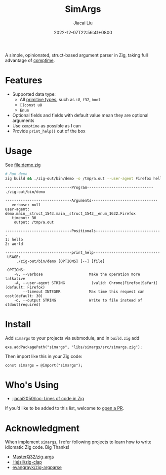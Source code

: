 #+TITLE: SimArgs
#+DATE: 2022-12-07T22:56:41+0800
#+LASTMOD: 2022-12-07T22:56:41+0800
#+AUTHOR: Jiacai Liu
#+EMAIL: dev@liujiacai.net
#+OPTIONS: toc:nil num:nil
#+STARTUP: content

[[https://github.com/jiacai2050/simargs/actions/workflows/CI.yml][https://github.com/jiacai2050/simargs/actions/workflows/CI.yml/badge.svg]]

A simple, opinionated, struct-based argument parser in Zig, taking full advantage of [[https://kristoff.it/blog/what-is-zig-comptime/][comptime]].

* Features
- Supported data type:
  - All [[https://ziglang.org/documentation/master/#Primitive-Types][primitive types]], such as =i8=, =f32=, =bool=
  - =[]const u8=
  - =Enum=
- Optional fields and fields with default value mean they are optional arguments
- Use =comptime= as possible as I can
- Provide =print_help()= out of the box
* Usage
See [[file:demo.zig]]

#+begin_src bash :results verbatim :exports both
# Run demo
zig build && ./zig-out/bin/demo -o /tmp/a.out --user-agent Firefox hello world 2>&1
#+end_src

#+RESULTS:
#+begin_example
------------------------------Program------------------------------
./zig-out/bin/demo

------------------------------Arguments------------------------------
   verbose: null
user-agent: demo.main__struct_1543.main__struct_1543__enum_1632.Firefox
   timeout: 30
    output: /tmp/a.out

------------------------------Positionals------------------------------
1: hello
2: world

------------------------------print_help------------------------------
 USAGE:
     ./zig-out/bin/demo [OPTIONS] [--] [file]

 OPTIONS:
	-v, --verbose                     Make the operation more talkative
	-A, --user-agent STRING            (valid: Chrome|Firefox|Safari)(default: Firefox)
	    --timeout INTEGER             Max time this request can cost(default: 30)
	-o, --output STRING               Write to file instead of stdout(required)
#+end_example
* Install
Add =simargs= to your projects via submodule, and in =build.zig= add
#+begin_src zig
exe.addPackagePath("simargs", "libs/simargs/src/simargs.zig");
#+end_src
Then import like this in your Zig code:
#+begin_src zig
const simargs = @import("simargs");
#+end_src

* Who's Using
- [[https://github.com/jiacai2050/loc][jiacai2050/loc: Lines of code in Zig]]

If you’d like to be added to this list, welcome to [[https://github.com/jiacai2050/loc/pulls][open a PR]].
* Acknowledgment
When implement =simargs=, I refer following projects to learn how to write
idiomatic Zig code. Big Thanks!
- [[https://github.com/MasterQ32/zig-args/][MasterQ32/zig-args]]
- [[https://github.com/Hejsil/zig-clap][Hejsil/zig-clap]]
- [[https://github.com/evangrayk/zig-argparse][evangrayk/zig-argparse]]
